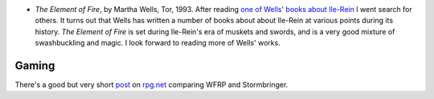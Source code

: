 .. title: Recent Reading & Gaming
.. slug: 2003-12-21
.. date: 2003-12-21 00:00:00 UTC-05:00
.. tags: old blog,recent reading,rpg,stormbringer,wfrp
.. category: oldblog
.. link: 
.. description: 
.. type: text


+ `The Element of Fire`, by Martha Wells, Tor, 1993.  After reading `one
  of Wells' books about Ile-Rein <../../../log/2003/12/15.html#wells-
  wizard-hunters>`__ I went search for others.  It turns out that Wells
  has written a number of books about about Ile-Rein at various points
  during its history.  `The Element of Fire` is set during Ile-Rein's era
  of muskets and swords, and is a very good mixture of swashbuckling and
  magic.  I look forward to reading more of Wells' works.




Gaming
------

There's a good but very short `post
<http://forum.rpg.net/showthread.php?s=&postid=1762369#post1762369>`__
on `rpg.net <http://forums.rpg.net/>`__ comparing WFRP and
Stormbringer.
